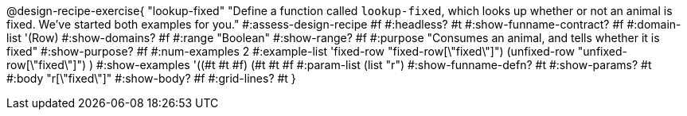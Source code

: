 @design-recipe-exercise{ "lookup-fixed"
  "Define a function called `lookup-fixed`, which looks up whether or not an animal is fixed. We've started both examples for you."
#:assess-design-recipe #f
#:headless? #t
#:show-funname-contract? #f
#:domain-list '(Row)
#:show-domains? #f
#:range "Boolean"
#:show-range? #f
#:purpose "Consumes an animal, and tells whether it is fixed"
#:show-purpose? #f
#:num-examples 2
#:example-list '((fixed-row   "fixed-row[\"fixed\"]")
				 (unfixed-row "unfixed-row[\"fixed\"]") )
#:show-examples '((#t #t #f) (#t #t #f))
#:param-list (list "r")
#:show-funname-defn? #t
#:show-params? #t
#:body "r[\"fixed\"]"
#:show-body? #f
#:grid-lines? #t
}
